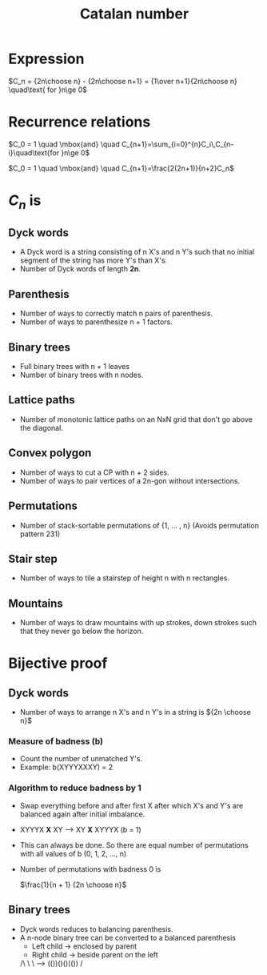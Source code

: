 #+TITLE: Catalan number
#+STARTUP: latexpreview

* Expression

 $C_n = {2n\choose n} - {2n\choose n+1} = {1\over n+1}{2n\choose n} \quad\text{ for }n\ge 0$

* Recurrence relations

$C_0 = 1 \quad \mbox{and} \quad C_{n+1}=\sum_{i=0}^{n}C_i\,C_{n-i}\quad\text{for }n\ge 0$

$C_0 = 1 \quad \mbox{and} \quad C_{n+1}=\frac{2(2n+1)}{n+2}C_n$

* $C_n$ is 
** Dyck words
  - A Dyck word is a string consisting of n X's and n Y's such that no
    initial segment of the string has more Y's than X's.
  - Number of Dyck words of length *2n*.

** Parenthesis
   - Number of ways to correctly match n pairs of parenthesis.
   - Number of ways to parenthesize n + 1 factors.

** Binary trees
   - Full binary trees with n + 1 leaves
   - Number of binary trees with n nodes.

** Lattice paths
   - Number of monotonic lattice paths on an NxN grid that don't go
     above the diagonal.

** Convex polygon
   - Number of ways to cut a CP with n + 2 sides.
   - Number of ways to pair vertices of a 2n-gon without intersections.

**  Permutations
   - Number of stack-sortable permutations of {1, ... , n} (Avoids
     permutation pattern 231)

** Stair step
   - Number of ways to tile a stairstep of height n with n rectangles.

** Mountains
   - Number of ways to draw mountains with up strokes, down strokes
     such that they never go below the horizon.

* Bijective proof

** Dyck words
   - Number of ways to arrange n X's and n Y's in a string is  ${2n \choose n}$
*** Measure of badness (b)
    - Count the number of unmatched Y's.
    - Example: b(XYYYXXXY) = 2

*** Algorithm to reduce badness by 1   
    - Swap everything before and after first X after which X's and Y's
      are balanced again after initial imbalance.
    - XYYYX *X* XY -->  XY *X* XYYYX (b = 1)
    - This can always be done. So there are equal number of
      permutations with all values of b (0, 1, 2, ..., n)
    - Number of permutations with badness 0 is

      $\frac{1}{n + 1} {2n \choose n}$

** Binary trees
   - Dyck words reduces to balancing parenthesis.
   - A n-node binary tree can be converted to a balanced parenthesis
     - Left child -> enclosed by parent
     - Right child -> beside parent on the left

     /\
     \ \     --->     (())()()(())
     /
